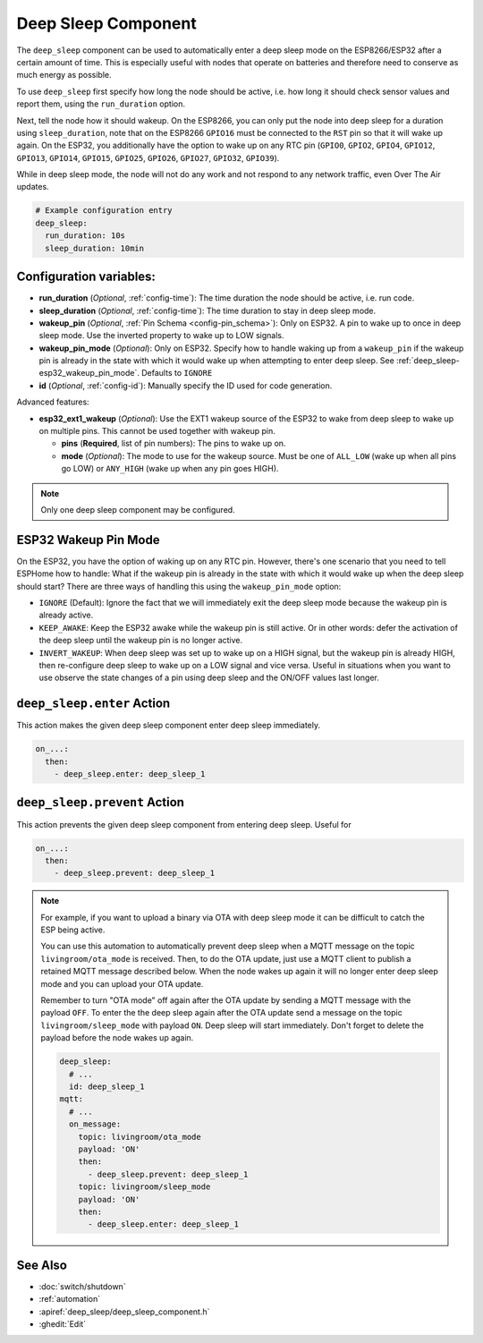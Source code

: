 Deep Sleep Component
====================

.. seo::
    :description: Instructions for setting up the deep sleep support for minimizing power consumption on ESPs.
    :image: hotel.png

The ``deep_sleep`` component can be used to automatically enter a deep sleep mode on the
ESP8266/ESP32 after a certain amount of time. This is especially useful with nodes that operate
on batteries and therefore need to conserve as much energy as possible.

To use ``deep_sleep`` first specify how long the node should be active, i.e. how long it should
check sensor values and report them, using the ``run_duration`` option.

Next, tell the node how it should wakeup. On the ESP8266, you can only put the node into deep sleep
for a duration using ``sleep_duration``, note that on the ESP8266 ``GPIO16`` must be connected to
the ``RST`` pin so that it will wake up again. On the ESP32, you additionally have the option
to wake up on any RTC pin (``GPIO0``, ``GPIO2``, ``GPIO4``, ``GPIO12``, ``GPIO13``, ``GPIO14``,
``GPIO15``, ``GPIO25``, ``GPIO26``, ``GPIO27``, ``GPIO32``, ``GPIO39``).

While in deep sleep mode, the node will not do any work and not respond to any network traffic,
even Over The Air updates.

.. code-block:: yaml

    # Example configuration entry
    deep_sleep:
      run_duration: 10s
      sleep_duration: 10min

Configuration variables:
------------------------

- **run_duration** (*Optional*, :ref:`config-time`): The time duration the node should be active, i.e. run code.
- **sleep_duration** (*Optional*, :ref:`config-time`): The time duration to stay in deep sleep mode.
- **wakeup_pin** (*Optional*, :ref:`Pin Schema <config-pin_schema>`):
  Only on ESP32. A pin to wake up to once in deep sleep mode. Use the inverted property to wake up
  to LOW signals.
- **wakeup_pin_mode** (*Optional*): Only on ESP32. Specify how to handle waking up from a ``wakeup_pin`` if
  the wakeup pin is already in the state with which it would wake up when attempting to enter deep sleep.
  See :ref:`deep_sleep-esp32_wakeup_pin_mode`. Defaults to ``IGNORE``
- **id** (*Optional*, :ref:`config-id`): Manually specify the ID used for code generation.

Advanced features:

- **esp32_ext1_wakeup** (*Optional*): Use the EXT1 wakeup source of the ESP32 to wake from deep sleep to
  wake up on multiple pins. This cannot be used together with wakeup pin.

  - **pins** (**Required**, list of pin numbers): The pins to wake up on.
  - **mode** (*Optional*): The mode to use for the wakeup source. Must be one of ``ALL_LOW`` (wake up when
    all pins go LOW) or ``ANY_HIGH`` (wake up when any pin goes HIGH).

.. note::

    Only one deep sleep component may be configured.

.. _deep_sleep-esp32_wakeup_pin_mode:

ESP32 Wakeup Pin Mode
---------------------

On the ESP32, you have the option of waking up on any RTC pin. However, there's one scenario that you need
to tell ESPHome how to handle: What if the wakeup pin is already in the state with which it would wake up
when the deep sleep should start? There are three ways of handling this using the ``wakeup_pin_mode`` option:

- ``IGNORE`` (Default): Ignore the fact that we will immediately exit the deep sleep mode because the wakeup
  pin is already active.
- ``KEEP_AWAKE``: Keep the ESP32 awake while the wakeup pin is still active. Or in other words: defer the
  activation of the deep sleep until the wakeup pin is no longer active.
- ``INVERT_WAKEUP``: When deep sleep was set up to wake up on a HIGH signal, but the wakeup pin is already HIGH,
  then re-configure deep sleep to wake up on a LOW signal and vice versa. Useful in situations when you want to
  use observe the state changes of a pin using deep sleep and the ON/OFF values last longer.


.. _deep_sleep-enter_action:

``deep_sleep.enter`` Action
---------------------------

This action makes the given deep sleep component enter deep sleep immediately.

.. code-block:: yaml

    on_...:
      then:
        - deep_sleep.enter: deep_sleep_1


.. _deep_sleep-prevent_action:

``deep_sleep.prevent`` Action
-----------------------------

This action prevents the given deep sleep component from entering deep sleep.
Useful for

.. code-block:: yaml

    on_...:
      then:
        - deep_sleep.prevent: deep_sleep_1

.. note::

    For example, if you want to upload a binary via OTA with deep sleep mode it can be difficult to
    catch the ESP being active.

    You can use this automation to automatically prevent deep sleep when a MQTT message on the topic
    ``livingroom/ota_mode`` is received. Then, to do the OTA update, just
    use a MQTT client to publish a retained MQTT message described below. When the node wakes up again
    it will no longer enter deep sleep mode and you can upload your OTA update.

    Remember to turn "OTA mode" off again after the OTA update by sending a MQTT message with the payload
    ``OFF``. To enter the the deep sleep again after the OTA update send a message on the topic ``livingroom/sleep_mode`` 
    with payload ``ON``. Deep sleep will start immediately. Don't forget to delete the payload before the node
    wakes up again.

    .. code-block:: yaml

        deep_sleep:
          # ...
          id: deep_sleep_1
        mqtt:
          # ...
          on_message:
            topic: livingroom/ota_mode
            payload: 'ON'
            then:
              - deep_sleep.prevent: deep_sleep_1
            topic: livingroom/sleep_mode
            payload: 'ON'
            then:
              - deep_sleep.enter: deep_sleep_1

See Also
--------

- :doc:`switch/shutdown`
- :ref:`automation`
- :apiref:`deep_sleep/deep_sleep_component.h`
- :ghedit:`Edit`
